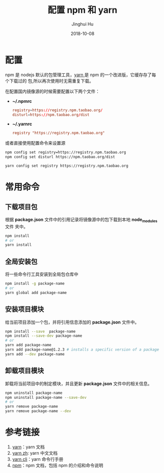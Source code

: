 #+TITLE: 配置 npm 和 yarn
#+AUTHOR: Jinghui Hu
#+EMAIL: hujinghui@buaa.edu.cn
#+DATE: 2018-10-08
#+TAGS: npm yarn taobao 

* 配置
npm 是 nodejs 默认的包管理工具，[[http://www.yarnpkg.com][yarn ]]是 npm 的一个改进版，它缓存存了每个下载过的
包,所以再次使用时无需重复下载。

在配置国内镜像源的时候需要配置以下两个文件：

- *~/.npmrc*
  #+BEGIN_SRC conf
  registry=https://registry.npm.taobao.org/
  disturl=https://npm.taobao.org/dist
  #+END_SRC

- *~/.yarnrc*
  #+BEGIN_SRC conf
  registry "https://registry.npm.taobao.org"
  #+END_SRC

或者直接使用配置命令来设置源
#+BEGIN_SRC sh
npm config set registry=https://registry.npm.taobao.org
npm config set disturl https://npm.taobao.org/dist

yarn config set registry https://registry.npm.taobao.org
#+END_SRC
* 常用命令
** 下载项目包
根据 *package.json* 文件中的引用记录将镜像源中的包下载到本地 *node_modules* 文件
夹中。
#+begin_src sh
npm install
# or
yarn install
#+end_src
** 全局安装包
将一些命令行工具安装到全局包仓库中
#+begin_src sh
npm install -g package-name
# or
yarn global add package-name
#+end_src
** 安装项目模块
给当前项目添加一个包，并将引用信息添加的 *package.json* 文件中。
#+begin_src sh
npm install --save  package-name
npm install --save-dev package-name
# or
yarn add package-name
yarn add package-name@1.2.3 # installs a specific version of a package from the registry.
yarn add --dev package-name
#+end_src
** 卸载项目模块
卸载将当前项目中的制定模块，并且更新 *package.json* 文件中的相关信息。
#+BEGIN_SRC sh
npm uninstall package-name
npm uninstall package-name --save-dev
# or
yarn remove package-name
yarn remove package-name --dev
#+END_SRC
* 参考链接
1. [[https://yarnpkg.com/en/][yarn]]：yarn 文档
2. [[https://yarnpkg.com/zh-Hans/][yarn zh]]: yarn 中文文档
3. [[https://yarnpkg.com/en/docs/cli/][yarn cli]]：yarn 命令行手册
4. [[https://docs.npmjs.com/][npm]]：npm 文档，包括 npm 的介绍和命令说明
